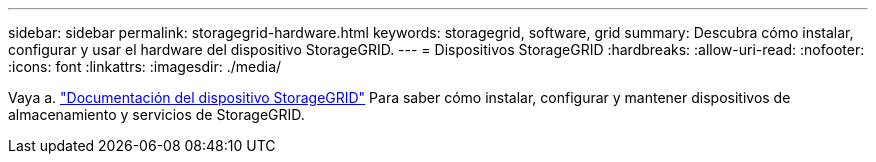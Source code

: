 ---
sidebar: sidebar 
permalink: storagegrid-hardware.html 
keywords: storagegrid, software, grid 
summary: Descubra cómo instalar, configurar y usar el hardware del dispositivo StorageGRID. 
---
= Dispositivos StorageGRID
:hardbreaks:
:allow-uri-read: 
:nofooter: 
:icons: font
:linkattrs: 
:imagesdir: ./media/


[role="lead"]
Vaya a. https://docs.netapp.com/us-en/storagegrid-appliances/index.html["Documentación del dispositivo StorageGRID"^] Para saber cómo instalar, configurar y mantener dispositivos de almacenamiento y servicios de StorageGRID.
